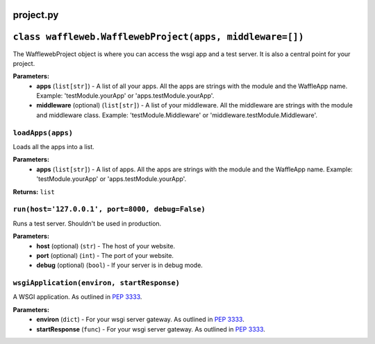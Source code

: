 ==========
project.py
==========

=========================================================
``class waffleweb.WafflewebProject(apps, middleware=[])``
=========================================================

The WafflewebProject object is where you can access the wsgi app and a test server. It is also a central point for your project.

**Parameters:**
 - **apps** (``list[str]``) - A list of all your apps. All the apps are strings with the module and the WaffleApp name. Example: 'testModule.yourApp' or 'apps.testModule.yourApp'.
 - **middleware** (optional) (``list[str]``) - A list of your middleware. All the middleware are strings with the module and middleware class. Example: 'testModule.Middleware' or 'middleware.testModule.Middleware'.

------------------
``loadApps(apps)``
------------------

Loads all the apps into a list.

**Parameters:**
 - **apps** (``list[str]``) - A list of apps. All the apps are strings with the module and the WaffleApp name. Example: 'testModule.yourApp' or 'apps.testModule.yourApp'.

**Returns:** ``list``

-------------------------------------------------
``run(host='127.0.0.1', port=8000, debug=False)``
-------------------------------------------------

Runs a test server. Shouldn't be used in production.

**Parameters:**
 - **host** (optional) (``str``) - The host of your website.
 - **port** (optional) (``int``) - The port of your website.
 - **debug** (optional) (``bool``) - If your server is in debug mode.

-------------------------------------------
``wsgiApplication(environ, startResponse)``
-------------------------------------------

A WSGI application. As outlined in `PEP 3333 <https://peps.python.org/pep-3333/>`_.

**Parameters:**
 - **environ** (``dict``) - For your wsgi server gateway. As outlined in `PEP 3333 <https://peps.python.org/pep-3333/>`_.
 
 - **startResponse** (``func``) - For your wsgi server gateway. As outlined in `PEP 3333 <https://peps.python.org/pep-3333/>`_.